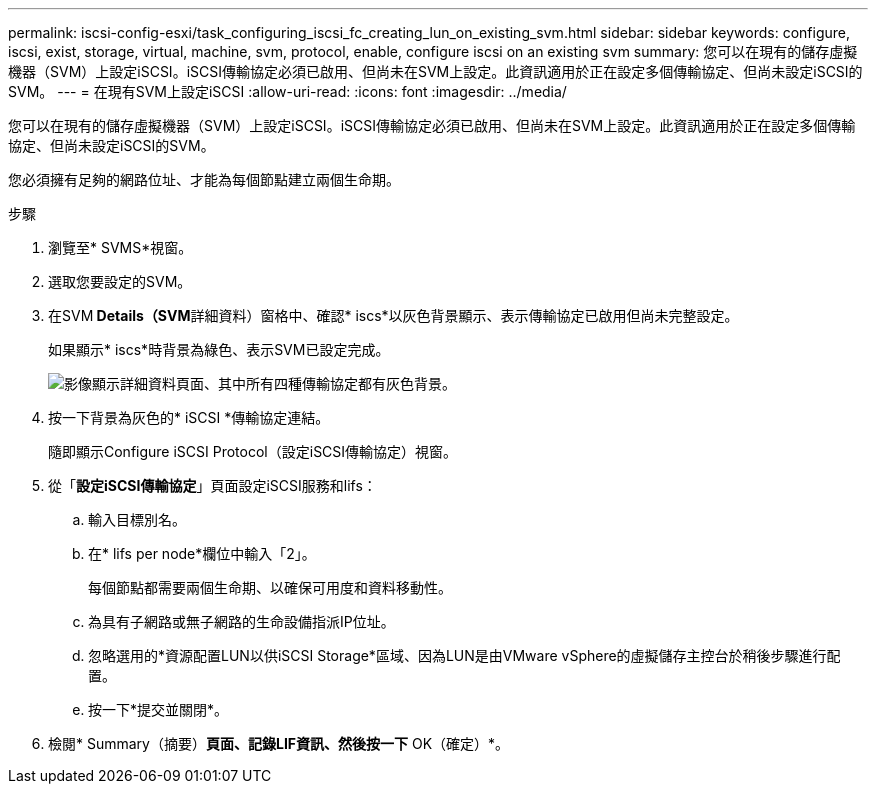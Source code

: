 ---
permalink: iscsi-config-esxi/task_configuring_iscsi_fc_creating_lun_on_existing_svm.html 
sidebar: sidebar 
keywords: configure, iscsi, exist, storage, virtual, machine, svm, protocol, enable, configure iscsi on an existing svm 
summary: 您可以在現有的儲存虛擬機器（SVM）上設定iSCSI。iSCSI傳輸協定必須已啟用、但尚未在SVM上設定。此資訊適用於正在設定多個傳輸協定、但尚未設定iSCSI的SVM。 
---
= 在現有SVM上設定iSCSI
:allow-uri-read: 
:icons: font
:imagesdir: ../media/


[role="lead"]
您可以在現有的儲存虛擬機器（SVM）上設定iSCSI。iSCSI傳輸協定必須已啟用、但尚未在SVM上設定。此資訊適用於正在設定多個傳輸協定、但尚未設定iSCSI的SVM。

您必須擁有足夠的網路位址、才能為每個節點建立兩個生命期。

.步驟
. 瀏覽至* SVMS*視窗。
. 選取您要設定的SVM。
. 在SVM** Details（SVM**詳細資料）窗格中、確認* iscs*以灰色背景顯示、表示傳輸協定已啟用但尚未完整設定。
+
如果顯示* iscs*時背景為綠色、表示SVM已設定完成。

+
image::../media/existing_svm_protocols_iscsi_esxi.gif[影像顯示詳細資料頁面、其中所有四種傳輸協定都有灰色背景。]

. 按一下背景為灰色的* iSCSI *傳輸協定連結。
+
隨即顯示Configure iSCSI Protocol（設定iSCSI傳輸協定）視窗。

. 從「*設定iSCSI傳輸協定*」頁面設定iSCSI服務和lifs：
+
.. 輸入目標別名。
.. 在* lifs per node*欄位中輸入「2」。
+
每個節點都需要兩個生命期、以確保可用度和資料移動性。

.. 為具有子網路或無子網路的生命設備指派IP位址。
.. 忽略選用的*資源配置LUN以供iSCSI Storage*區域、因為LUN是由VMware vSphere的虛擬儲存主控台於稍後步驟進行配置。
.. 按一下*提交並關閉*。


. 檢閱* Summary（摘要）*頁面、記錄LIF資訊、然後按一下* OK（確定）*。

